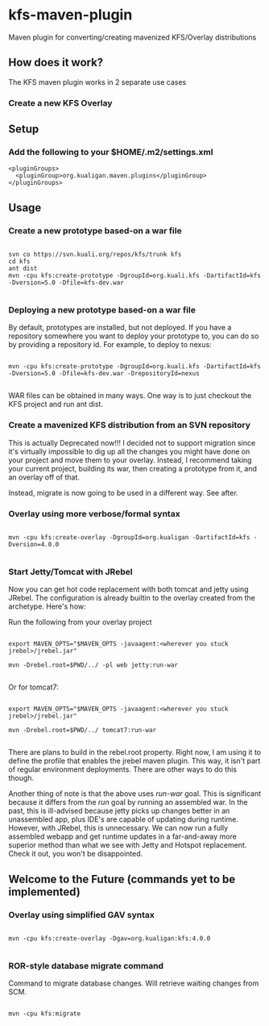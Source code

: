 * kfs-maven-plugin

Maven plugin for converting/creating mavenized KFS/Overlay distributions

** How does it work?

The KFS maven plugin works in 2 separate use cases

*** Create a new KFS Overlay


** Setup

*** Add the following to your $HOME/.m2/settings.xml

#+BEGIN_EXAMPLE
  <pluginGroups>
    <pluginGroup>org.kualigan.maven.plugins</pluginGroup>
  </pluginGroups>
#+END_EXAMPLE

** Usage

*** Create a new prototype based-on a war file
#+BEGIN_EXAMPLE

svn co https://svn.kuali.org/repos/kfs/trunk kfs
cd kfs
ant dist
mvn -cpu kfs:create-prototype -DgroupId=org.kuali.kfs -DartifactId=kfs -Dversion=5.0 -Dfile=kfs-dev.war

#+END_EXAMPLE

*** Deploying a new prototype based-on a war file
By default, prototypes are installed, but not deployed. If you have a repository somewhere you want to deploy your
prototype to, you can do so by providing a repository id. For example, to deploy to nexus:

#+BEGIN_EXAMPLE

mvn -cpu kfs:create-prototype -DgroupId=org.kuali.kfs -DartifactId=kfs -Dversion=5.0 -Dfile=kfs-dev.war -DrepositoryId=nexus

#+END_EXAMPLE

WAR files can be obtained in many ways. One way is to just checkout the KFS project and run ant dist.

*** Create a mavenized KFS distribution from an SVN repository
This is actually Deprecated now!!! I decided not to support migration since it's virtually impossible to dig up all the changes
you might have done on your project and move them to your overlay. Instead, I recommend taking your current project, building its 
war, then creating a prototype from it, and an overlay off of that.

Instead, migrate is now going to be used in a different way. See after.

*** Overlay using more verbose/formal syntax

#+BEGIN_EXAMPLE

mvn -cpu kfs:create-overlay -DgroupId=org.kualigan -DartifactId=kfs -Dversion=4.0.0

#+END_EXAMPLE

*** Start Jetty/Tomcat with JRebel

Now you can get hot code replacement with both tomcat and jetty using JRebel. The configuration is already builtin to
the overlay created from the archetype. Here's how:

Run the following from your overlay project

#+BEGIN_EXAMPLE

export MAVEN_OPTS="$MAVEN_OPTS -javaagent:<wherever you stuck jrebel>/jrebel.jar"

mvn -Drebel.root=$PWD/../ -pl web jetty:run-war

#+END_EXAMPLE

Or for tomcat7:

#+BEGIN_EXAMPLE

export MAVEN_OPTS="$MAVEN_OPTS -javaagent:<wherever you stuck jrebel>/jrebel.jar"

mvn -Drebel.root=$PWD/../ tomcat7:run-war

#+END_EXAMPLE

There are plans to build in the rebel.root property. Right now, I am using it to define the profile that enables the jrebel maven plugin. This way, 
it isn't part of regular environment deployments. There are other ways to do this though.

Another thing of note is that the above uses /run-war/ goal. This is significant because it differs from the /run/ goal by 
running an assembled war. In the past, this is ill-advised because jetty picks up changes better in an unassembled app, plus
IDE's are capable of updating during runtime. However, with JRebel, this is unnecessary. We can now run a fully assembled webapp
and get runtime updates in a far-and-away more superior method than what we see with Jetty and Hotspot replacement. Check it out,
you won't be disappointed.

** Welcome to the Future (commands yet to be implemented)

*** Overlay using simplified GAV syntax
#+BEGIN_EXAMPLE

mvn -cpu kfs:create-overlay -Dgav=org.kualigan:kfs:4.0.0

#+END_EXAMPLE

*** ROR-style database migrate command

Command to migrate database changes. Will retrieve waiting changes from SCM.

#+BEGIN_EXAMPLE

mvn -cpu kfs:migrate

#+END_EXAMPLE
